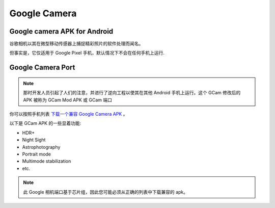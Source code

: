 .. _google_camera:

====================
Google Camera
====================

Google camera APK for Android
===============================

谷歌相机以其在微型移动传感器上捕捉精彩照片的软件处理而闻名。

但事实是，它仅适用于 Google Pixel 手机，默认情况下不会在任何手机上运行.

Google Camera Port
=======================

.. note::

   那时开发人员引起了人们的注意，并进行了逆向工程以使其在其他 Android 手机上运行。这个 GCam 修改后的 APK 被称为 GCam Mod APK 或 GCam 端口

你可以按照手机列表 `下载一个兼容 Google Camera APK <https://www.cyanogenmods.org/google-camera/>`_ 。

以下是 GCam APK 的一些显着功能:

- HDR+
- Night Sight
- Astrophotography
- Portrait mode
- Multimode stabilization
- etc.

.. note::

   此 Google 相机端口基于芯片组，因此您可能必须从正确的列表中下载兼容的 apk。
